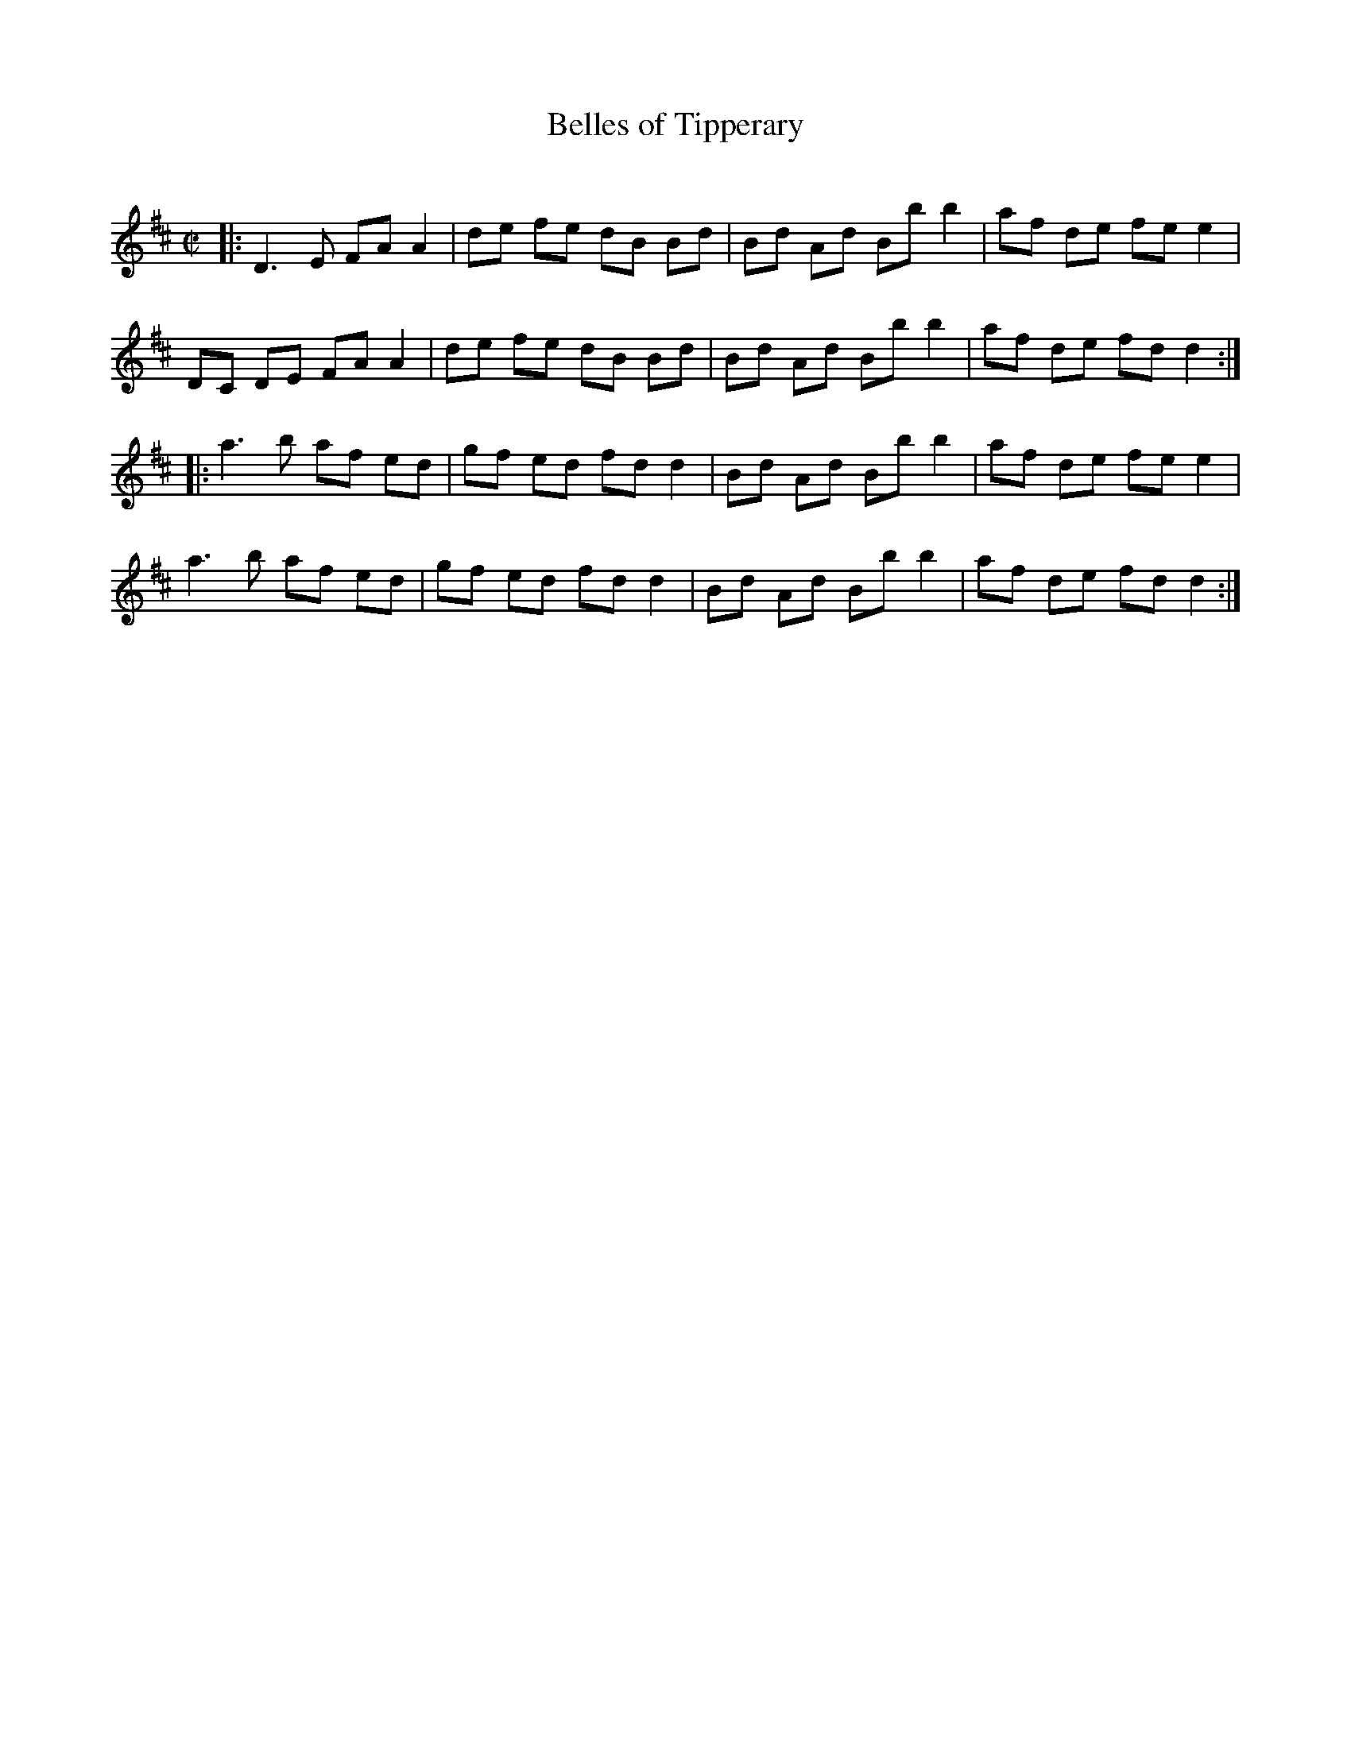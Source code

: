 X: 114
T: Belles of Tipperary
C:
R: reel
Z: 2012 John Chambers <jc:trillian.mit.edu>
M: C|
L: 1/8
K: D
|:\
D3E FA A2 | de fe dB Bd | Bd Ad Bb b2 | af de fe e2 |
DC DE FA A2 | de fe dB Bd | Bd Ad Bb b2 | af de fd d2 :|
|:\
a3 b af ed | gf ed fd d2 | Bd Ad Bb b2 | af de fe e2 |
a3 b af ed | gf ed fd d2 | Bd Ad Bb b2 | af de fd d2 :|
